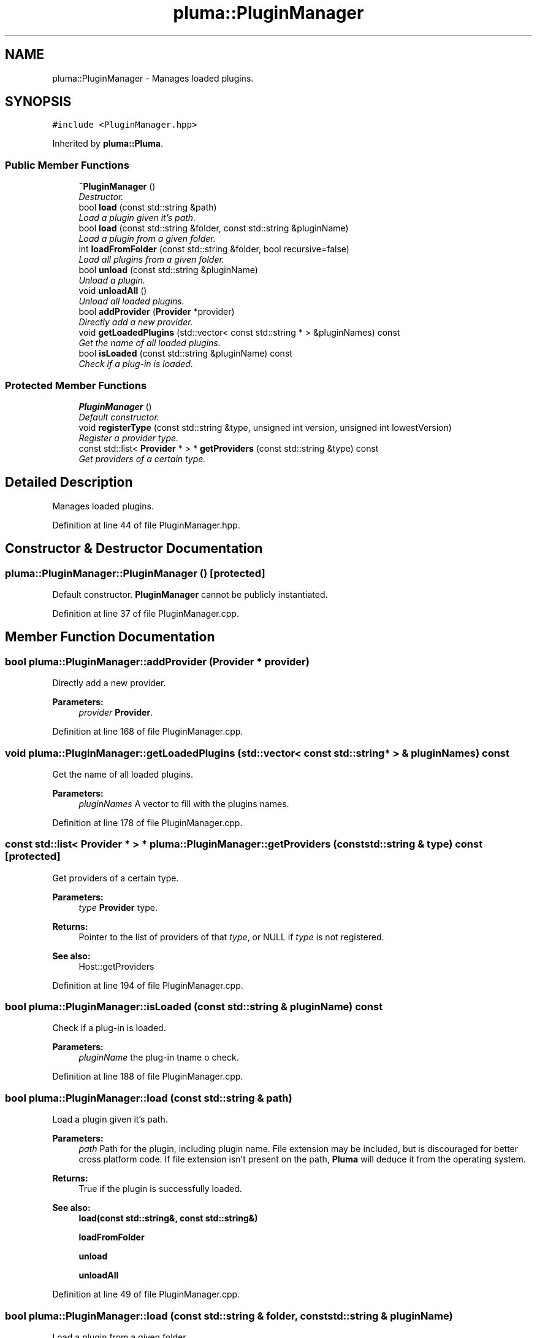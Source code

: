 .TH "pluma::PluginManager" 3 "Sat Mar 26 2016" "IceTea" \" -*- nroff -*-
.ad l
.nh
.SH NAME
pluma::PluginManager \- Manages loaded plugins\&.  

.SH SYNOPSIS
.br
.PP
.PP
\fC#include <PluginManager\&.hpp>\fP
.PP
Inherited by \fBpluma::Pluma\fP\&.
.SS "Public Member Functions"

.in +1c
.ti -1c
.RI "\fB~PluginManager\fP ()"
.br
.RI "\fIDestructor\&. \fP"
.ti -1c
.RI "bool \fBload\fP (const std::string &path)"
.br
.RI "\fILoad a plugin given it's path\&. \fP"
.ti -1c
.RI "bool \fBload\fP (const std::string &folder, const std::string &pluginName)"
.br
.RI "\fILoad a plugin from a given folder\&. \fP"
.ti -1c
.RI "int \fBloadFromFolder\fP (const std::string &folder, bool recursive=false)"
.br
.RI "\fILoad all plugins from a given folder\&. \fP"
.ti -1c
.RI "bool \fBunload\fP (const std::string &pluginName)"
.br
.RI "\fIUnload a plugin\&. \fP"
.ti -1c
.RI "void \fBunloadAll\fP ()"
.br
.RI "\fIUnload all loaded plugins\&. \fP"
.ti -1c
.RI "bool \fBaddProvider\fP (\fBProvider\fP *provider)"
.br
.RI "\fIDirectly add a new provider\&. \fP"
.ti -1c
.RI "void \fBgetLoadedPlugins\fP (std::vector< const std::string * > &pluginNames) const "
.br
.RI "\fIGet the name of all loaded plugins\&. \fP"
.ti -1c
.RI "bool \fBisLoaded\fP (const std::string &pluginName) const "
.br
.RI "\fICheck if a plug-in is loaded\&. \fP"
.in -1c
.SS "Protected Member Functions"

.in +1c
.ti -1c
.RI "\fBPluginManager\fP ()"
.br
.RI "\fIDefault constructor\&. \fP"
.ti -1c
.RI "void \fBregisterType\fP (const std::string &type, unsigned int version, unsigned int lowestVersion)"
.br
.RI "\fIRegister a provider type\&. \fP"
.ti -1c
.RI "const std::list< \fBProvider\fP * > * \fBgetProviders\fP (const std::string &type) const "
.br
.RI "\fIGet providers of a certain type\&. \fP"
.in -1c
.SH "Detailed Description"
.PP 
Manages loaded plugins\&. 
.PP
Definition at line 44 of file PluginManager\&.hpp\&.
.SH "Constructor & Destructor Documentation"
.PP 
.SS "pluma::PluginManager::PluginManager ()\fC [protected]\fP"

.PP
Default constructor\&. \fBPluginManager\fP cannot be publicly instantiated\&. 
.PP
Definition at line 37 of file PluginManager\&.cpp\&.
.SH "Member Function Documentation"
.PP 
.SS "bool pluma::PluginManager::addProvider (\fBProvider\fP * provider)"

.PP
Directly add a new provider\&. 
.PP
\fBParameters:\fP
.RS 4
\fIprovider\fP \fBProvider\fP\&. 
.RE
.PP

.PP
Definition at line 168 of file PluginManager\&.cpp\&.
.SS "void pluma::PluginManager::getLoadedPlugins (std::vector< const std::string * > & pluginNames) const"

.PP
Get the name of all loaded plugins\&. 
.PP
\fBParameters:\fP
.RS 4
\fIpluginNames\fP A vector to fill with the plugins names\&. 
.RE
.PP

.PP
Definition at line 178 of file PluginManager\&.cpp\&.
.SS "const std::list< \fBProvider\fP * > * pluma::PluginManager::getProviders (const std::string & type) const\fC [protected]\fP"

.PP
Get providers of a certain type\&. 
.PP
\fBParameters:\fP
.RS 4
\fItype\fP \fBProvider\fP type\&.
.RE
.PP
\fBReturns:\fP
.RS 4
Pointer to the list of providers of that \fItype\fP, or NULL if \fItype\fP is not registered\&.
.RE
.PP
\fBSee also:\fP
.RS 4
Host::getProviders 
.RE
.PP

.PP
Definition at line 194 of file PluginManager\&.cpp\&.
.SS "bool pluma::PluginManager::isLoaded (const std::string & pluginName) const"

.PP
Check if a plug-in is loaded\&. 
.PP
\fBParameters:\fP
.RS 4
\fIpluginName\fP the plug-in tname o check\&. 
.RE
.PP

.PP
Definition at line 188 of file PluginManager\&.cpp\&.
.SS "bool pluma::PluginManager::load (const std::string & path)"

.PP
Load a plugin given it's path\&. 
.PP
\fBParameters:\fP
.RS 4
\fIpath\fP Path for the plugin, including plugin name\&. File extension may be included, but is discouraged for better cross platform code\&. If file extension isn't present on the path, \fBPluma\fP will deduce it from the operating system\&.
.RE
.PP
\fBReturns:\fP
.RS 4
True if the plugin is successfully loaded\&.
.RE
.PP
\fBSee also:\fP
.RS 4
\fBload(const std::string&, const std::string&)\fP 
.PP
\fBloadFromFolder\fP 
.PP
\fBunload\fP 
.PP
\fBunloadAll\fP 
.RE
.PP

.PP
Definition at line 49 of file PluginManager\&.cpp\&.
.SS "bool pluma::PluginManager::load (const std::string & folder, const std::string & pluginName)"

.PP
Load a plugin from a given folder\&. 
.PP
\fBParameters:\fP
.RS 4
\fIfolder\fP The folder path\&. 
.br
\fIpluginName\fP Name of the plugin\&. File extension may be included, but is discouraged for better cross platform code\&. If file extension is omitted, \fBPluma\fP will deduce it from the operating system\&.
.RE
.PP
\fBReturns:\fP
.RS 4
True if the plugin is successfully loaded\&.
.RE
.PP
\fBSee also:\fP
.RS 4
\fBload(const std::string&)\fP 
.PP
\fBloadFromFolder\fP 
.PP
\fBunload\fP 
.PP
\fBunloadAll\fP 
.RE
.PP

.PP
Definition at line 85 of file PluginManager\&.cpp\&.
.SS "int pluma::PluginManager::loadFromFolder (const std::string & folder, bool recursive = \fCfalse\fP)"

.PP
Load all plugins from a given folder\&. 
.PP
\fBParameters:\fP
.RS 4
\fIfolder\fP Path for the folder where the plug-ins are\&. 
.br
\fIrecursive\fP If true it will search on sub-folders as well
.RE
.PP
\fBReturns:\fP
.RS 4
Number of successfully loaded plug-ins\&.
.RE
.PP
\fBSee also:\fP
.RS 4
\fBload(const std::string&, const std::string&)\fP 
.PP
\fBload(const std::string&)\fP 
.PP
\fBunload\fP 
.PP
\fBunloadAll\fP 
.RE
.PP

.PP
Definition at line 95 of file PluginManager\&.cpp\&.
.SS "void pluma::PluginManager::registerType (const std::string & type, unsigned int version, unsigned int lowestVersion)\fC [protected]\fP"

.PP
Register a provider type\&. 
.PP
\fBParameters:\fP
.RS 4
\fItype\fP \fBProvider\fP type\&. 
.br
\fIversion\fP Current version of that provider type\&. 
.br
\fIlowestVersion\fP Lowest compatible version of that provider type\&.
.RE
.PP
\fBSee also:\fP
.RS 4
Host::registerType 
.RE
.PP

.PP
Definition at line 162 of file PluginManager\&.cpp\&.
.SS "bool pluma::PluginManager::unload (const std::string & pluginName)"

.PP
Unload a plugin\&. 
.PP
\fBParameters:\fP
.RS 4
\fIpluginName\fP Name or path of the plugin\&.
.RE
.PP
\fBReturns:\fP
.RS 4
True if the plugin is successfully unloaded, false if no such plugin exists on the manager\&.
.RE
.PP
\fBSee also:\fP
.RS 4
\fBload(const std::string&, const std::string&)\fP 
.PP
\fBload(const std::string&)\fP 
.PP
\fBloadFromFolder\fP 
.PP
\fBunloadAll\fP 
.RE
.PP

.PP
Definition at line 109 of file PluginManager\&.cpp\&.
.SS "void pluma::PluginManager::unloadAll ()"

.PP
Unload all loaded plugins\&. 
.PP
\fBSee also:\fP
.RS 4
\fBload(const std::string&, const std::string&)\fP 
.PP
\fBload(const std::string&)\fP 
.PP
\fBloadFromFolder\fP 
.PP
\fBunload\fP 
.RE
.PP

.PP
Definition at line 122 of file PluginManager\&.cpp\&.

.SH "Author"
.PP 
Generated automatically by Doxygen for IceTea from the source code\&.
